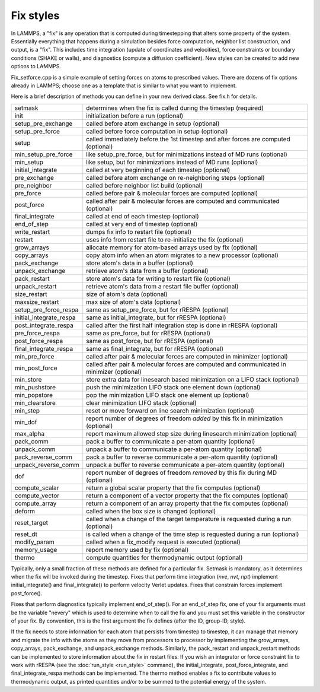 Fix styles
==========

In LAMMPS, a "fix" is any operation that is computed during
timestepping that alters some property of the system.  Essentially
everything that happens during a simulation besides force computation,
neighbor list construction, and output, is a "fix".  This includes
time integration (update of coordinates and velocities), force
constraints or boundary conditions (SHAKE or walls), and diagnostics
(compute a diffusion coefficient).  New styles can be created to add
new options to LAMMPS.

Fix_setforce.cpp is a simple example of setting forces on atoms to
prescribed values.  There are dozens of fix options already in LAMMPS;
choose one as a template that is similar to what you want to
implement.

Here is a brief description of methods you can define in your new
derived class.  See fix.h for details.

+---------------------------+--------------------------------------------------------------------------------------------+
| setmask                   | determines when the fix is called during the timestep (required)                           |
+---------------------------+--------------------------------------------------------------------------------------------+
| init                      | initialization before a run (optional)                                                     |
+---------------------------+--------------------------------------------------------------------------------------------+
| setup_pre_exchange        | called before atom exchange in setup (optional)                                            |
+---------------------------+--------------------------------------------------------------------------------------------+
| setup_pre_force           | called before force computation in setup (optional)                                        |
+---------------------------+--------------------------------------------------------------------------------------------+
| setup                     | called immediately before the 1st timestep and after forces are computed (optional)        |
+---------------------------+--------------------------------------------------------------------------------------------+
| min_setup_pre_force       | like setup_pre_force, but for minimizations instead of MD runs (optional)                  |
+---------------------------+--------------------------------------------------------------------------------------------+
| min_setup                 | like setup, but for minimizations instead of MD runs (optional)                            |
+---------------------------+--------------------------------------------------------------------------------------------+
| initial_integrate         | called at very beginning of each timestep (optional)                                       |
+---------------------------+--------------------------------------------------------------------------------------------+
| pre_exchange              | called before atom exchange on re-neighboring steps (optional)                             |
+---------------------------+--------------------------------------------------------------------------------------------+
| pre_neighbor              | called before neighbor list build (optional)                                               |
+---------------------------+--------------------------------------------------------------------------------------------+
| pre_force                 | called before pair & molecular forces are computed (optional)                              |
+---------------------------+--------------------------------------------------------------------------------------------+
| post_force                | called after pair & molecular forces are computed and communicated (optional)              |
+---------------------------+--------------------------------------------------------------------------------------------+
| final_integrate           | called at end of each timestep (optional)                                                  |
+---------------------------+--------------------------------------------------------------------------------------------+
| end_of_step               | called at very end of timestep (optional)                                                  |
+---------------------------+--------------------------------------------------------------------------------------------+
| write_restart             | dumps fix info to restart file (optional)                                                  |
+---------------------------+--------------------------------------------------------------------------------------------+
| restart                   | uses info from restart file to re-initialize the fix (optional)                            |
+---------------------------+--------------------------------------------------------------------------------------------+
| grow_arrays               | allocate memory for atom-based arrays used by fix (optional)                               |
+---------------------------+--------------------------------------------------------------------------------------------+
| copy_arrays               | copy atom info when an atom migrates to a new processor (optional)                         |
+---------------------------+--------------------------------------------------------------------------------------------+
| pack_exchange             | store atom's data in a buffer (optional)                                                   |
+---------------------------+--------------------------------------------------------------------------------------------+
| unpack_exchange           | retrieve atom's data from a buffer (optional)                                              |
+---------------------------+--------------------------------------------------------------------------------------------+
| pack_restart              | store atom's data for writing to restart file (optional)                                   |
+---------------------------+--------------------------------------------------------------------------------------------+
| unpack_restart            | retrieve atom's data from a restart file buffer (optional)                                 |
+---------------------------+--------------------------------------------------------------------------------------------+
| size_restart              | size of atom's data (optional)                                                             |
+---------------------------+--------------------------------------------------------------------------------------------+
| maxsize_restart           | max size of atom's data (optional)                                                         |
+---------------------------+--------------------------------------------------------------------------------------------+
| setup_pre_force_respa     | same as setup_pre_force, but for rRESPA (optional)                                         |
+---------------------------+--------------------------------------------------------------------------------------------+
| initial_integrate_respa   | same as initial_integrate, but for rRESPA (optional)                                       |
+---------------------------+--------------------------------------------------------------------------------------------+
| post_integrate_respa      | called after the first half integration step is done in rRESPA (optional)                  |
+---------------------------+--------------------------------------------------------------------------------------------+
| pre_force_respa           | same as pre_force, but for rRESPA (optional)                                               |
+---------------------------+--------------------------------------------------------------------------------------------+
| post_force_respa          | same as post_force, but for rRESPA (optional)                                              |
+---------------------------+--------------------------------------------------------------------------------------------+
| final_integrate_respa     | same as final_integrate, but for rRESPA (optional)                                         |
+---------------------------+--------------------------------------------------------------------------------------------+
| min_pre_force             | called after pair & molecular forces are computed in minimizer (optional)                  |
+---------------------------+--------------------------------------------------------------------------------------------+
| min_post_force            | called after pair & molecular forces are computed and communicated in minimizer (optional) |
+---------------------------+--------------------------------------------------------------------------------------------+
| min_store                 | store extra data for linesearch based minimization on a LIFO stack (optional)              |
+---------------------------+--------------------------------------------------------------------------------------------+
| min_pushstore             | push the minimization LIFO stack one element down (optional)                               |
+---------------------------+--------------------------------------------------------------------------------------------+
| min_popstore              | pop the minimization LIFO stack one element up (optional)                                  |
+---------------------------+--------------------------------------------------------------------------------------------+
| min_clearstore            | clear minimization LIFO stack (optional)                                                   |
+---------------------------+--------------------------------------------------------------------------------------------+
| min_step                  | reset or move forward on line search minimization (optional)                               |
+---------------------------+--------------------------------------------------------------------------------------------+
| min_dof                   | report number of degrees of freedom *added* by this fix in minimization (optional)         |
+---------------------------+--------------------------------------------------------------------------------------------+
| max_alpha                 | report maximum allowed step size during linesearch minimization (optional)                 |
+---------------------------+--------------------------------------------------------------------------------------------+
| pack_comm                 | pack a buffer to communicate a per-atom quantity (optional)                                |
+---------------------------+--------------------------------------------------------------------------------------------+
| unpack_comm               | unpack a buffer to communicate a per-atom quantity (optional)                              |
+---------------------------+--------------------------------------------------------------------------------------------+
| pack_reverse_comm         | pack a buffer to reverse communicate a per-atom quantity (optional)                        |
+---------------------------+--------------------------------------------------------------------------------------------+
| unpack_reverse_comm       | unpack a buffer to reverse communicate a per-atom quantity (optional)                      |
+---------------------------+--------------------------------------------------------------------------------------------+
| dof                       | report number of degrees of freedom *removed* by this fix during MD (optional)             |
+---------------------------+--------------------------------------------------------------------------------------------+
| compute_scalar            | return a global scalar property that the fix computes (optional)                           |
+---------------------------+--------------------------------------------------------------------------------------------+
| compute_vector            | return a component of a vector property that the fix computes (optional)                   |
+---------------------------+--------------------------------------------------------------------------------------------+
| compute_array             | return a component of an array property that the fix computes (optional)                   |
+---------------------------+--------------------------------------------------------------------------------------------+
| deform                    | called when the box size is changed (optional)                                             |
+---------------------------+--------------------------------------------------------------------------------------------+
| reset_target              | called when a change of the target temperature is requested during a run (optional)        |
+---------------------------+--------------------------------------------------------------------------------------------+
| reset_dt                  | is called when a change of the time step is requested during a run (optional)              |
+---------------------------+--------------------------------------------------------------------------------------------+
| modify_param              | called when a fix_modify request is executed (optional)                                    |
+---------------------------+--------------------------------------------------------------------------------------------+
| memory_usage              | report memory used by fix (optional)                                                       |
+---------------------------+--------------------------------------------------------------------------------------------+
| thermo                    | compute quantities for thermodynamic output (optional)                                     |
+---------------------------+--------------------------------------------------------------------------------------------+

Typically, only a small fraction of these methods are defined for a
particular fix.  Setmask is mandatory, as it determines when the fix
will be invoked during the timestep.  Fixes that perform time
integration (\ *nve*\ , *nvt*\ , *npt*\ ) implement initial_integrate() and
final_integrate() to perform velocity Verlet updates.  Fixes that
constrain forces implement post_force().

Fixes that perform diagnostics typically implement end_of_step().  For
an end_of_step fix, one of your fix arguments must be the variable
"nevery" which is used to determine when to call the fix and you must
set this variable in the constructor of your fix.  By convention, this
is the first argument the fix defines (after the ID, group-ID, style).

If the fix needs to store information for each atom that persists from
timestep to timestep, it can manage that memory and migrate the info
with the atoms as they move from processors to processor by
implementing the grow_arrays, copy_arrays, pack_exchange, and
unpack_exchange methods.  Similarly, the pack_restart and
unpack_restart methods can be implemented to store information about
the fix in restart files.  If you wish an integrator or force
constraint fix to work with rRESPA (see the :doc:`run_style <run_style>`
command), the initial_integrate, post_force_integrate, and
final_integrate_respa methods can be implemented.  The thermo method
enables a fix to contribute values to thermodynamic output, as printed
quantities and/or to be summed to the potential energy of the system.
